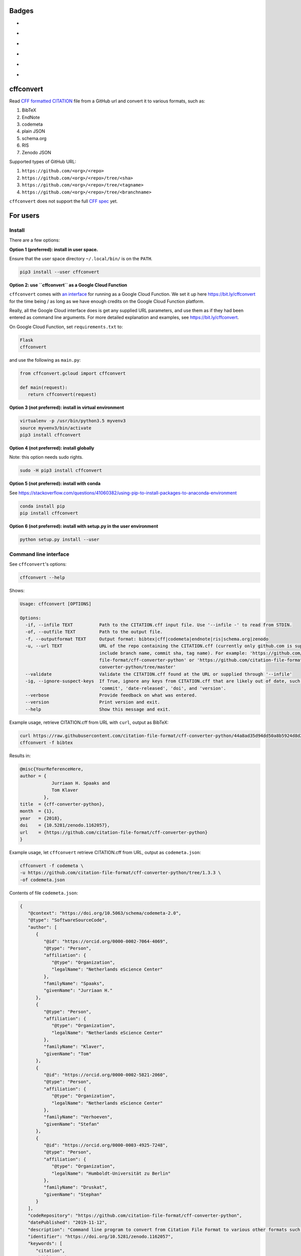 Badges
======

- |Zenodo DOI|
- |Travis build status|
- |SonarCloud Quality Gate|
- |PyPI badge|
- |CII Best Practices|
- |Research Software Directory|

cffconvert
==========

Read `CFF formatted
CITATION <https://github.com/citation-file-format/citation-file-format>`__ file from a GitHub
url and convert it to various formats, such as:

1. BibTeX
2. EndNote
3. codemeta
4. plain JSON
5. schema.org
6. RIS
7. Zenodo JSON

Supported types of GitHub URL:

1. ``https://github.com/<org>/<repo>``
2. ``https://github.com/<org>/<repo>/tree/<sha>``
3. ``https://github.com/<org>/<repo>/tree/<tagname>``
4. ``https://github.com/<org>/<repo>/tree/<branchname>``

``cffconvert`` does not support the full `CFF
spec <https://citation-file-format.github.io/assets/pdf/cff-specifications-1.0.3.pdf>`__
yet.

For users
=========

Install
-------

There are a few options:

**Option 1 (preferred): install in user space.**

Ensure that the user space directory ``~/.local/bin/`` is on the ``PATH``.

.. code:: bash

    pip3 install --user cffconvert

**Option 2: use ``cffconvert`` as a Google Cloud Function**

``cffconvert`` comes with  `an interface </cffconvert/gcloud.py>`_ for running
as a Google Cloud Function. We set it up here https://bit.ly/cffconvert for the
time being / as long as we have enough credits on the Google Cloud Function
platform.

Really, all the Google Cloud interface does is get any supplied URL parameters,
and use them as if they had been entered as command line arguments. For more
detailed explanation and examples, see https://bit.ly/cffconvert.

On Google Cloud Function, set ``requirements.txt`` to:

.. code::

    Flask
    cffconvert

and use the following as ``main.py``:

.. code:: python

    from cffconvert.gcloud import cffconvert

    def main(request):
       return cffconvert(request)

**Option 3 (not preferred): install in virtual environment**

.. code:: bash

    virtualenv -p /usr/bin/python3.5 myvenv3
    source myvenv3/bin/activate
    pip3 install cffconvert

**Option 4 (not preferred): install globally**

Note: this option needs sudo rights.

.. code:: bash

    sudo -H pip3 install cffconvert

**Option 5 (not preferred): install with conda**

See https://stackoverflow.com/questions/41060382/using-pip-to-install-packages-to-anaconda-environment

.. code:: bash

    conda install pip
    pip install cffconvert

**Option 6 (not preferred): install with setup.py in the user environment**

.. code:: bash

    python setup.py install --user


Command line interface
----------------------

See ``cffconvert``'s options:

.. code:: bash

    cffconvert --help

Shows:

.. code:: bash

    Usage: cffconvert [OPTIONS]

    Options:
      -if, --infile TEXT          Path to the CITATION.cff input file. Use '--infile -' to read from STDIN.
      -of, --outfile TEXT         Path to the output file.
      -f, --outputformat TEXT     Output format: bibtex|cff|codemeta|endnote|ris|schema.org|zenodo
      -u, --url TEXT              URL of the repo containing the CITATION.cff (currently only github.com is supported; may
                                  include branch name, commit sha, tag name). For example: 'https://github.com/citation-
                                  file-format/cff-converter-python' or 'https://github.com/citation-file-format/cff-
                                  converter-python/tree/master'
      --validate                  Validate the CITATION.cff found at the URL or supplied through '--infile'
      -ig, --ignore-suspect-keys  If True, ignore any keys from CITATION.cff that are likely out of date, such as
                                  'commit', 'date-released', 'doi', and 'version'.
      --verbose                   Provide feedback on what was entered.
      --version                   Print version and exit.
      --help                      Show this message and exit.

Example usage, retrieve CITATION.cff from URL with ``curl``, output as BibTeX:

.. code:: bash

    curl https://raw.githubusercontent.com/citation-file-format/cff-converter-python/44a8ad35d94dd50a8b5924d8d26402ae0d162189/CITATION.cff > CITATION.cff
    cffconvert -f bibtex

Results in:

.. code:: bash

    @misc{YourReferenceHere,
    author = {
                Jurriaan H. Spaaks and
                Tom Klaver
             },
    title  = {cff-converter-python},
    month  = {1},
    year   = {2018},
    doi    = {10.5281/zenodo.1162057},
    url    = {https://github.com/citation-file-format/cff-converter-python}
    }

Example usage, let ``cffconvert`` retrieve CITATION.cff from URL, output as ``codemeta.json``:

.. code:: bash

    cffconvert -f codemeta \
    -u https://github.com/citation-file-format/cff-converter-python/tree/1.3.3 \
    -of codemeta.json

Contents of file ``codemeta.json``:

.. code:: json

    {
       "@context": "https://doi.org/10.5063/schema/codemeta-2.0", 
       "@type": "SoftwareSourceCode", 
       "author": [
          {
             "@id": "https://orcid.org/0000-0002-7064-4069", 
             "@type": "Person", 
             "affiliation": {
                "@type": "Organization", 
                "legalName": "Netherlands eScience Center"
             }, 
             "familyName": "Spaaks", 
             "givenName": "Jurriaan H."
          }, 
          {
             "@type": "Person", 
             "affiliation": {
                "@type": "Organization", 
                "legalName": "Netherlands eScience Center"
             }, 
             "familyName": "Klaver", 
             "givenName": "Tom"
          }, 
          {
             "@id": "https://orcid.org/0000-0002-5821-2060", 
             "@type": "Person", 
             "affiliation": {
                "@type": "Organization", 
                "legalName": "Netherlands eScience Center"
             }, 
             "familyName": "Verhoeven", 
             "givenName": "Stefan"
          }, 
          {
             "@id": "https://orcid.org/0000-0003-4925-7248", 
             "@type": "Person", 
             "affiliation": {
                "@type": "Organization", 
                "legalName": "Humboldt-Universität zu Berlin"
             }, 
             "familyName": "Druskat", 
             "givenName": "Stephan"
          }
       ], 
       "codeRepository": "https://github.com/citation-file-format/cff-converter-python", 
       "datePublished": "2019-11-12", 
       "description": "Command line program to convert from Citation File Format to various other formats such as BibTeX, EndNote, RIS, schema.org, and .zenodo.json.", 
       "identifier": "https://doi.org/10.5281/zenodo.1162057", 
       "keywords": [
          "citation", 
          "bibliography", 
          "cff", 
          "CITATION.cff"
       ], 
       "license": "https://spdx.org/licenses/Apache-2.0", 
       "name": "cffconvert", 
       "version": "1.3.3"
    }

Convert the contents of a local file ``CITATION.cff`` into the format used by ``.zenodo.json`` files (see
`Zenodo's API docs <http://developers.zenodo.org/#representation>`__), while ignoring any keys that are likely out of date:

.. code:: bash

    cffconvert -f zenodo --ignore-suspect-keys

Results in (note absence of ``date-released``, ``doi``, and ``version``):

.. code:: bash

    {
        "creators": [
            {
                "affiliation": "Netherlands eScience Center",
                "name": "Spaaks, Jurriaan H."
            },
            {
                "affiliation": "Netherlands eScience Center",
                "name": "Klaver, Tom"
            },
            {
                "affiliation": "Netherlands eScience Center",
                "name": "Verhoeven, Stefan"
            }
        ],
        "keywords": [
            "citation",
            "bibliography",
            "cff",
            "CITATION.cff"
        ],
        "license": {
            "id": "Apache-2.0"
        },
        "title": "cffconvert"
    }


For developers
==============

Install
-------

.. code:: bash

    # get a copy of the cff-converter-python software
    git clone https://github.com/citation-file-format/cff-converter-python.git
    # change directory into cff-converter-python
    cd cff-converter-python
    # make a Python3.6 virtual environment named venv36
    python3 -m virtualenv -p /usr/bin/python3.6 venv36
    # activate the virtual environment
    source ./venv36/bin/activate
    # install any packages that cff-converter-python needs
    pip install -r requirements.txt
    # install any packages used for development such as for testing
    pip install -r requirements-dev.txt

Running tests
-------------

.. code:: bash

    # (from the project root)

    # run unit tests
    python3 -m pytest test/1.1.0
    python3 -m pytest test/1.0.3
    python3 -m pytest test/unsupported

    # tests for consistent file naming
    bash test/test_consistent_file_naming.sh dir=test/
    bash test/test_consistent_file_naming.sh dir=livetest/

    # tests for consistent versioning
    python3 -m pytest test/test_consistent_versioning.py

    # run tests against live system (GitHub)
    python3 -m pytest livetest


For maintainers
===============

Making a release
----------------

.. code:: bash

    # make sure the release notes are up to date

    # run the live tests and unit tests, make sure they pass

    # remove old cffconvert from your system if you have it
    python3 -m pip uninstall cffconvert

    # this next command should now return empty
    which cffconvert

    # install the package to user space, using no caching (can bring to light dependency problems)
    python3 -m pip install --user --no-cache-dir --editable .
    # check if cffconvert works, e.g.
    cffconvert --version

    # git push everything, merge into master as appropriate

    # verify that everything has been pushed and merged by testing as follows
    cd $(mktemp -d)
    git clone https://github.com/citation-file-format/cff-converter-python.git
    cd cff-converter-python
    python3 -m virtualenv -p /usr/bin/python3.6 venv36
    source venv36/bin/activate
    pip install --no-cache-dir -r requirements.txt
    pip install --no-cache-dir -r requirements-dev.txt

    # run the tests according to section above

    # register with PyPI test instance https://test.pypi.org

    # remove these directories if you have them
    rm -rf dist
    rm -rf cffconvert-egg.info
    # make a source distribution:
    python setup.py sdist
    # install the 'upload to pypi/testpypi tool' aka twine
    pip install twine
    # upload the contents of the source distribtion we just made
    twine upload --repository-url https://test.pypi.org/legacy/ dist/*

    # checking the package
    python3.6 -m pip -v install --user --no-cache-dir \
    --index-url https://test.pypi.org/simple/ \
    --extra-index-url https://pypi.org/simple cffconvert
    
    # check that the package works as it should when installed from pypitest

    # FINAL STEP: upload to PyPI
    twine upload dist/*

.. |Travis build status| image:: https://travis-ci.org/citation-file-format/cff-converter-python.svg?branch=master
   :target: https://travis-ci.org/citation-file-format/cff-converter-python
.. |Zenodo DOI| image:: https://zenodo.org/badge/DOI/10.5281/zenodo.1162057.svg
   :target: https://doi.org/10.5281/zenodo.1162057
.. |SonarCloud Quality Gate| image:: https://sonarcloud.io/api/project_badges/measure?project=citation-file-format_cff-converter-python&metric=alert_status
   :target: https://sonarcloud.io/dashboard?id=citation-file-format_cff-converter-python
.. |PyPi Badge| image:: https://img.shields.io/pypi/v/cffconvert.svg?colorB=blue 
   :target: https://pypi.python.org/pypi/cffconvert/   
.. |Research Software Directory| image:: https://img.shields.io/badge/rsd-cffconvert-00a3e3.svg
   :target: https://www.research-software.nl/software/cff-converter-python
.. |CII Best Practices| image:: https://bestpractices.coreinfrastructure.org/projects/1811/badge
   :target: https://bestpractices.coreinfrastructure.org/projects/1811



